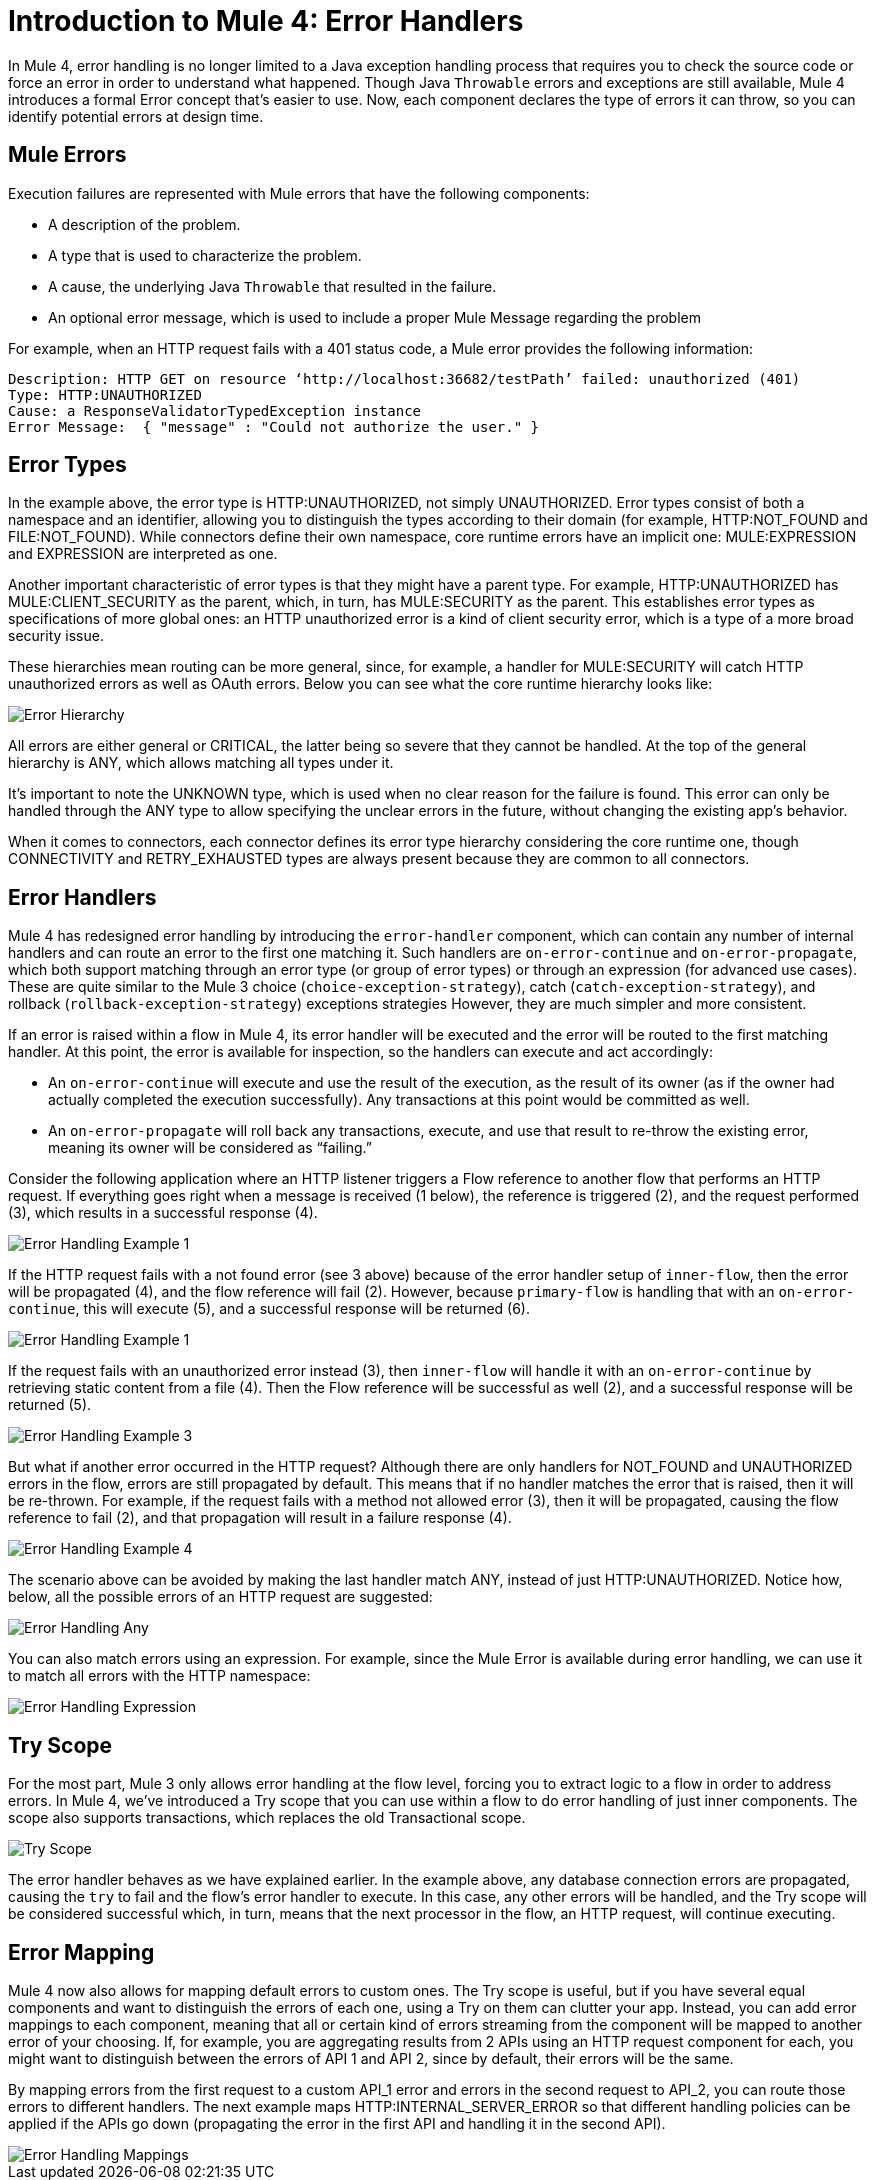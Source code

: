 // sme: Ana, author: sduke?
= Introduction to Mule 4: Error Handlers

In Mule 4, error handling is no longer limited to a Java exception handling process that requires you to check the source code or force an error in order to understand what happened. Though Java `Throwable` errors and exceptions are still available, Mule 4 introduces a formal Error concept that's easier to use. Now, each component declares the type of errors it can throw, so you can identify potential errors at design time.

== Mule Errors
Execution failures are represented with Mule errors that have the following components:

* A description of the problem.
* A type that is used to characterize the problem.
* A cause, the underlying Java `Throwable` that resulted in the failure.
* An optional error message, which is used to include a proper Mule Message regarding the problem

For example, when an HTTP request fails with a 401 status code, a Mule error provides the following information:

-----
Description: HTTP GET on resource ‘http://localhost:36682/testPath’ failed: unauthorized (401)
Type: HTTP:UNAUTHORIZED
Cause: a ResponseValidatorTypedException instance
Error Message:  { "message" : "Could not authorize the user." }
-----

== Error Types
In the example above, the error type is HTTP:UNAUTHORIZED, not simply UNAUTHORIZED. Error types consist of both a namespace and an identifier, allowing you to distinguish the types according to their domain (for example, HTTP:NOT_FOUND and FILE:NOT_FOUND). While connectors define their own namespace, core runtime errors have an implicit one: MULE:EXPRESSION and EXPRESSION are interpreted as one.

Another important characteristic of error types is that they might have a parent type. For example, HTTP:UNAUTHORIZED has MULE:CLIENT_SECURITY as the parent, which, in turn, has MULE:SECURITY as the parent. This establishes error types as specifications of more global ones: an HTTP unauthorized error is a kind of client security error, which is a type of a more broad security issue.

These hierarchies mean routing can be more general, since, for example, a handler for MULE:SECURITY will catch HTTP unauthorized errors as well as OAuth errors. Below you can see what the core runtime hierarchy looks like:

image::error-hierarchy.png[Error Hierarchy]

All errors are either general or CRITICAL, the latter being so severe that they cannot be handled. At the top of the general hierarchy is ANY, which allows matching all types under it.

It’s important to note the UNKNOWN type, which is used when no clear reason for the failure is found. This error can only be handled through the ANY type to allow specifying the unclear errors in the future, without changing the existing app's behavior.

When it comes to connectors, each connector defines its error type hierarchy considering the core runtime one, though CONNECTIVITY and RETRY_EXHAUSTED types are always present because they are common to all connectors.

== Error Handlers

Mule 4 has redesigned error handling by introducing the `error-handler` component, which can contain any number of internal handlers and can route an error to the first one matching it. Such handlers are `on-error-continue` and `on-error-propagate`, which both support matching through an error type (or group of error types) or through an expression (for advanced use cases). These are quite similar to the Mule 3 choice (`choice-exception-strategy`), catch (`catch-exception-strategy`), and rollback (`rollback-exception-strategy`) exceptions strategies However, they are much simpler and more consistent.

If an error is raised within a flow in Mule 4, its error handler will be executed and the error will be routed to the first matching handler. At this point, the error is available for inspection, so the handlers can execute and act accordingly:

* An `on-error-continue` will execute and use the result of the execution, as the result of its owner (as if the owner had actually completed the execution successfully). Any transactions at this point would be committed as well.
* An `on-error-propagate` will roll back any transactions, execute, and use that result to re-throw the existing error, meaning its owner will be considered as “failing.”

Consider the following application where an HTTP listener triggers a Flow reference to another flow that performs an HTTP request. If everything goes right when a message is received (1 below), the reference is triggered (2), and the request performed (3), which results in a successful response (4).

image::error-handling-example-1.png[Error Handling Example 1]

If the HTTP request fails with a not found error (see 3 above) because of the error handler setup of `inner-flow`, then the error will be propagated (4), and the flow reference will fail (2). However, because `primary-flow` is handling that with an `on-error-continue`, this will execute (5), and a successful response will be returned (6).

image::error-handling-example-2.png[Error Handling Example 1]

If the request fails with an unauthorized error instead (3), then  `inner-flow` will handle it with an `on-error-continue` by retrieving static content from a file (4). Then the Flow reference will be successful as well (2), and a successful response will be returned (5).

image::error-handling-example-3.png[Error Handling Example 3]

But what if another error occurred in the HTTP request? Although there are only handlers for NOT_FOUND and UNAUTHORIZED errors in the flow, errors are still propagated by default. This means that if no handler matches the error that is raised, then it will be re-thrown. For example, if the request fails with a method not allowed error (3), then it will be propagated, causing the flow reference to fail (2), and that propagation will result in a failure response (4).

image::error-handling-example-4.png[Error Handling Example 4]

The scenario above can be avoided by making the last handler match ANY, instead of just HTTP:UNAUTHORIZED. Notice how, below, all the possible errors of an HTTP request are suggested:

image::error-handling-any.png[Error Handling Any]

You can also match errors using an expression. For example, since the Mule Error is available during error handling, we can use it to match all errors with the HTTP namespace:

image::error-handling-expression.png[Error Handling Expression]

== Try Scope
For the most part, Mule 3 only allows error handling at the flow level, forcing you to extract logic to a flow in order to address errors. In Mule 4, we’ve introduced a Try scope that you can use within a flow to do error handling of just inner components. The scope also supports transactions, which replaces the old Transactional scope.

image::error-handling-try.png[Try Scope]

The error handler behaves as we have explained earlier. In the example above, any database connection errors are propagated, causing the `try` to fail and the flow’s error handler to execute. In this case, any other errors will be handled, and the Try scope will be considered successful which, in turn, means that the next processor in the flow, an HTTP request, will continue executing.

== Error Mapping
Mule 4 now also allows for mapping default errors to custom ones. The Try scope is useful, but if you have several equal components and want to distinguish the errors of each one, using a Try on them can clutter your app. Instead, you can add error mappings to each component, meaning that all or certain kind of errors streaming from the component will be mapped to another error of your choosing. If, for example, you are aggregating results from 2 APIs using an HTTP request component for each, you might want to distinguish between the errors of API 1 and API 2, since by default, their errors will be the same.

By mapping errors from the first request to a custom API_1 error and errors in the second request to API_2, you can route those errors to different handlers. The next example maps HTTP:INTERNAL_SERVER_ERROR  so that different handling policies can be applied if the APIs go down (propagating the error in the first API and handling it in the second API).

image::error-handling-mappings.png[Error Handling Mappings]
